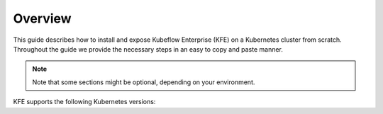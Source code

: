 ========
Overview
========

This guide describes how to install and expose Kubeflow Enterprise (KFE) on a Kubernetes cluster from scratch. Throughout the guide we provide the necessary steps in an easy to copy and paste manner.


.. note::
   Note that some sections might be optional, depending on your environment.

KFE supports the following Kubernetes versions:

.. tabs::

   .. tab:: vSphere

      vSphere 8.0

   .. tab:: Ubuntu

      Ubuntu 20.04

